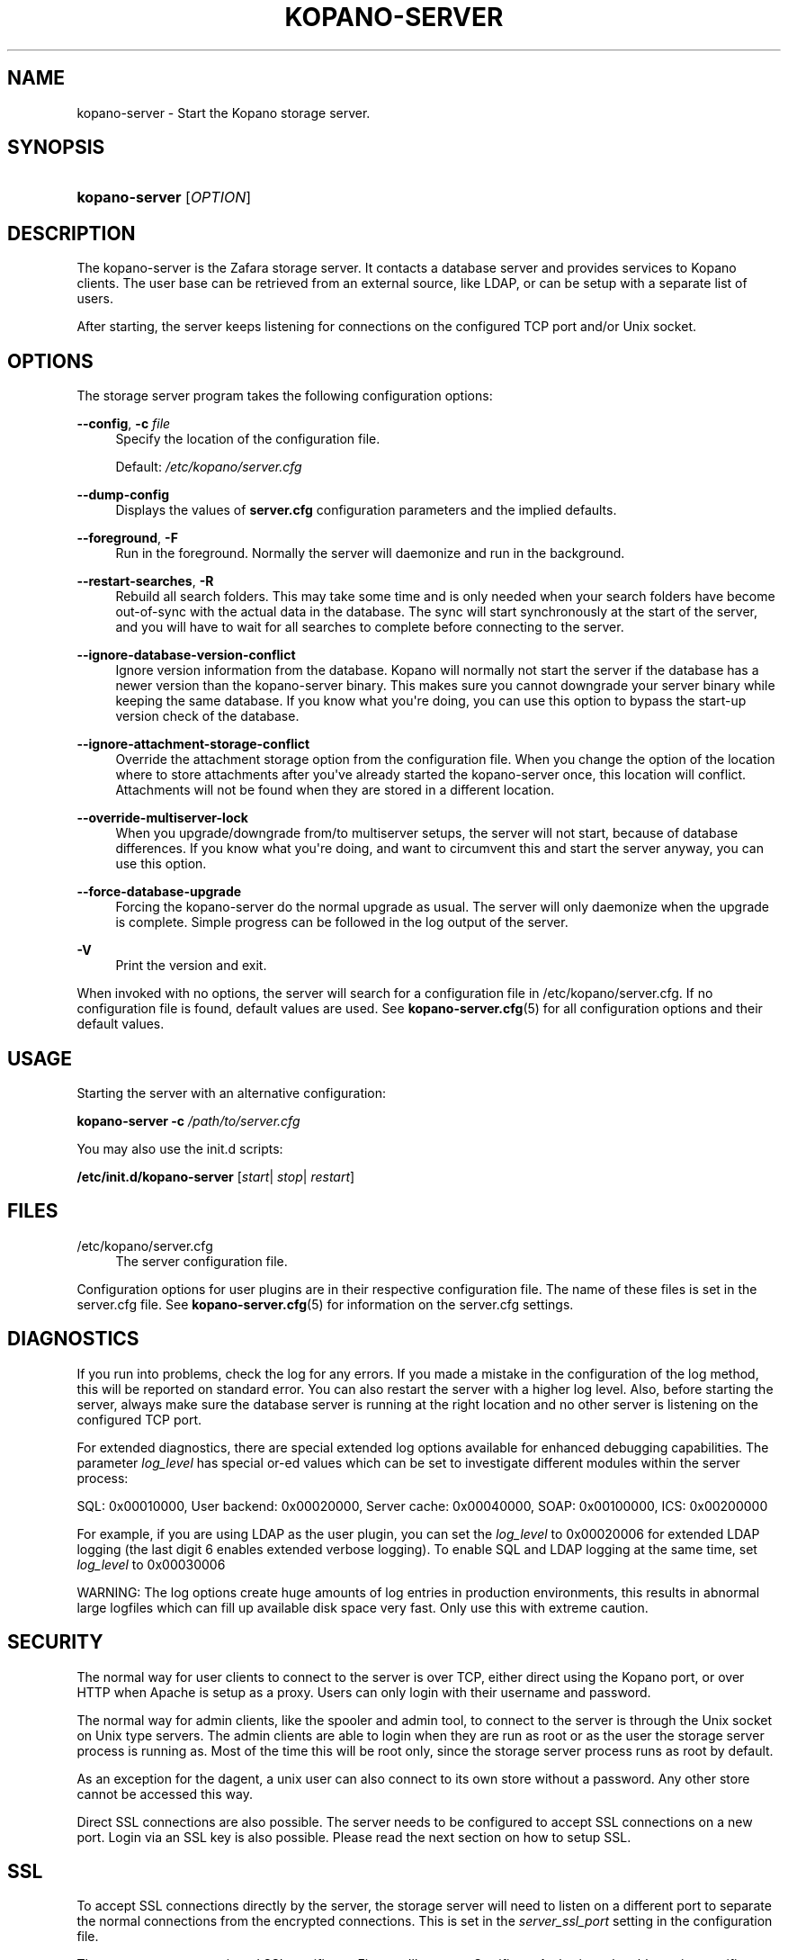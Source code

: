 '\" t
.\"     Title: kopano-server
.\"    Author: [see the "Author" section]
.\" Generator: DocBook XSL Stylesheets v1.79.1 <http://docbook.sf.net/>
.\"      Date: November 2016
.\"    Manual: Kopano Core user reference
.\"    Source: Kopano 8
.\"  Language: English
.\"
.TH "KOPANO\-SERVER" "8" "November 2016" "Kopano 8" "Kopano Core user reference"
.\" -----------------------------------------------------------------
.\" * Define some portability stuff
.\" -----------------------------------------------------------------
.\" ~~~~~~~~~~~~~~~~~~~~~~~~~~~~~~~~~~~~~~~~~~~~~~~~~~~~~~~~~~~~~~~~~
.\" http://bugs.debian.org/507673
.\" http://lists.gnu.org/archive/html/groff/2009-02/msg00013.html
.\" ~~~~~~~~~~~~~~~~~~~~~~~~~~~~~~~~~~~~~~~~~~~~~~~~~~~~~~~~~~~~~~~~~
.ie \n(.g .ds Aq \(aq
.el       .ds Aq '
.\" -----------------------------------------------------------------
.\" * set default formatting
.\" -----------------------------------------------------------------
.\" disable hyphenation
.nh
.\" disable justification (adjust text to left margin only)
.ad l
.\" -----------------------------------------------------------------
.\" * MAIN CONTENT STARTS HERE *
.\" -----------------------------------------------------------------
.SH "NAME"
kopano-server \- Start the Kopano storage server.
.SH "SYNOPSIS"
.HP \w'\fBkopano\-server\fR\ 'u
\fBkopano\-server\fR [\fIOPTION\fR]
.SH "DESCRIPTION"
.PP
The kopano\-server is the Zafara storage server. It contacts a database server and provides services to Kopano clients. The user base can be retrieved from an external source, like LDAP, or can be setup with a separate list of users.
.PP
After starting, the server keeps listening for connections on the configured TCP port and/or Unix socket.
.SH "OPTIONS"
.PP
The storage server program takes the following configuration options:
.PP
\fB\-\-config\fR, \fB\-c\fR \fIfile\fR
.RS 4
Specify the location of the configuration file.
.sp
Default:
\fI/etc/kopano/server.cfg\fR
.RE
.PP
\fB\-\-dump\-config\fP
.RS 4
Displays the values of \fBserver.cfg\fP configuration parameters and the
implied defaults.
.RE
.PP
\fB\-\-foreground\fR, \fB\-F\fR
.RS 4
Run in the foreground. Normally the server will daemonize and run in the background.
.RE
.PP
\fB\-\-restart\-searches\fR, \fB\-R\fR
.RS 4
Rebuild all search folders. This may take some time and is only needed when your search folders have become out\-of\-sync with the actual data in the database. The sync will start synchronously at the start of the server, and you will have to wait for all searches to complete before connecting to the server.
.RE
.PP
\fB\-\-ignore\-database\-version\-conflict\fR
.RS 4
Ignore version information from the database. Kopano will normally not start the server if the database has a newer version than the kopano\-server binary. This makes sure you cannot downgrade your server binary while keeping the same database. If you know what you\*(Aqre doing, you can use this option to bypass the start\-up version check of the database.
.RE
.PP
\fB\-\-ignore\-attachment\-storage\-conflict\fR
.RS 4
Override the attachment storage option from the configuration file. When you change the option of the location where to store attachments after you\*(Aqve already started the kopano\-server once, this location will conflict. Attachments will not be found when they are stored in a different location.
.RE
.PP
\fB\-\-override\-multiserver\-lock\fR
.RS 4
When you upgrade/downgrade from/to multiserver setups, the server will not start, because of database differences. If you know what you\*(Aqre doing, and want to circumvent this and start the server anyway, you can use this option.
.RE
.PP
\fB\-\-force\-database\-upgrade\fR
.RS 4
Forcing the kopano\-server do the normal upgrade as usual. The server will only daemonize when the upgrade is complete. Simple progress can be followed in the log output of the server.
.RE
.PP
\fB\-V\fR
.RS 4
Print the version and exit.
.RE
.PP
When invoked with no options, the server will search for a configuration file in
/etc/kopano/server.cfg. If no configuration file is found, default values are used. See
\fBkopano-server.cfg\fR(5)
for all configuration options and their default values.
.SH "USAGE"
.PP
Starting the server with an alternative configuration:
.PP
\fBkopano\-server\fR
\fB\-c\fR
\fI/path/to/server.cfg\fR
.PP
You may also use the init.d scripts:
.PP
\fB/etc/init.d/kopano\-server\fR
[\fIstart\fR|
\fIstop\fR|
\fIrestart\fR]
.SH "FILES"
.PP
/etc/kopano/server.cfg
.RS 4
The server configuration file.
.RE
.PP
Configuration options for user plugins are in their respective configuration file. The name of these files is set in the server.cfg file. See
\fBkopano-server.cfg\fR(5)
for information on the server.cfg settings.
.SH "DIAGNOSTICS"
.PP
If you run into problems, check the log for any errors. If you made a mistake in the configuration of the log method, this will be reported on standard error. You can also restart the server with a higher log level. Also, before starting the server, always make sure the database server is running at the right location and no other server is listening on the configured TCP port.
.PP
For extended diagnostics, there are special extended log options available for enhanced debugging capabilities. The parameter
\fIlog_level\fR
has special or\-ed values which can be set to investigate different modules within the server process:
.PP
SQL: 0x00010000, User backend: 0x00020000, Server cache: 0x00040000, SOAP: 0x00100000, ICS: 0x00200000
.PP
For example, if you are using LDAP as the user plugin, you can set the
\fIlog_level\fR
to 0x00020006 for extended LDAP logging (the last digit 6 enables extended verbose logging). To enable SQL and LDAP logging at the same time, set
\fIlog_level\fR
to 0x00030006
.PP
WARNING: The log options create huge amounts of log entries in production environments, this results in abnormal large logfiles which can fill up available disk space very fast. Only use this with extreme caution.
.SH "SECURITY"
.PP
The normal way for user clients to connect to the server is over TCP, either direct using the Kopano port, or over HTTP when Apache is setup as a proxy. Users can only login with their username and password.
.PP
The normal way for admin clients, like the spooler and admin tool, to connect to the server is through the Unix socket on Unix type servers. The admin clients are able to login when they are run as root or as the user the storage server process is running as. Most of the time this will be root only, since the storage server process runs as root by default.
.PP
As an exception for the dagent, a unix user can also connect to its own store without a password. Any other store cannot be accessed this way.
.PP
Direct SSL connections are also possible. The server needs to be configured to accept SSL connections on a new port. Login via an SSL key is also possible. Please read the next section on how to setup SSL.
.SH "SSL"
.PP
To accept SSL connections directly by the server, the storage server will need to listen on a different port to separate the normal connections from the encrypted connections. This is set in the
\fIserver_ssl_port\fR
setting in the configuration file.
.PP
Then, you must setup a signed SSL certificate. First, we\*(Aqll create a Certificate Authority to be able to sign certificate requests. We provide a script which makes it easy to create certificates on any distribution. This script is located in /usr/share/kopano, called ssl\-certificate.sh. Enter the following commands to create a certificate for the Kopano server.
.PP
\fB mkdir \-p /etc/kopano/ssl \fR
\fB cd /etc/kopano/ssl \fR
\fB sh /usr/share/kopano/ssl\-certificate.sh server \fR
.PP
Press enter twice to start the creation of a new CA, probably called demoCA. Enter a password when asked for. This is the password later used to sign certificate requests. Then enter your certificate information. Do not leave the Common Name field blank, otherwise the creation will fail. A good example for the Common Name field is your hostname.
.PP
Now that we have a CA, we can create self\-signed certificates. The script will automatically start the creation of this certificate. The CA certificate must be set in the server.cfg file in the
\fIserver_ssl_ca_file\fR
setting. We need a signed certificate for the server to start with SSL support.
.PP
Enter a password for the request, and enter the certificate details. Some details need to be different from what you typed when creating the CA. Type at least a different name in the \*(AqOrganizational Unit Name\*(Aq field. The challenge password at the end may be left empty.
.PP
The script will automatically continue with signing this certificate request. You will need to enter your CA certificate password again to sign this request. Then you must accept the new certificate into the CA.
.PP
After accepting, a new signed certificate is created, with the name server.pem. This file contains the private key, so keep this file safe.
.PP
The script will ask if a public key should also be created. Since we\*(Aqre creating the certificate for the server, this is not needed. So enter \*(Aqn\*(Aq and press enter.
.PP
The server.pem file should be set in the server.cfg file in the
\fIserver_ssl_key_file\fR
option. See
\fBkopano-server.cfg\fR(5)
for information on the possible SSL settings. The password of this key needs to be set in the
\fIserver_ssl_key_pass\fR
option. Do not forget this password in the server.cfg file, otherwise the kopano\-server program will ask for this password when an SSL connection is accepted.
.PP
To create a new certificate for a client service, run the script again. You can create one new certificate for all clients, or separate certificates for each client.
.PP
\fB sh /usr/share/kopano/ssl\-certificates.sh \fR
.PP
When typing the certificate information, type at least a different \*(AqOrganizational Unit Name\*(Aq field. When asked for a public key, type \*(Aqy\*(Aq and enter to create the public key.
.PP
Install the new service.pem on the server that will be logging in. Install the service\-public.pem file in the /etc/kopano/sslkeys directory:
.PP
\fB mkdir /etc/kopano/sslkeys \fR
\fB mv service\-public.pem /etc/kopano/sslkeys \fR
.PP
The remote service, which has the service.pem private key, can now login with the certificate, because the known public key matches.
.SH "ADDRESSBOOK SORTING"
.PP
With special chars (like umlauts) the sorting is working more the dictionary way according to DIN 5007\-1, section 6.1.1.4.1. Depending on the behaviour wanted, the collation setting can be changed with the (not per default included) parameter
\fI default_sort_locale_id\fR. When setting this parameter to de_DE@collation=phonebook for example the sorting will be oriented to the DIN 5007\-2, section 6.1.1.4.2 standard which is rather used in phonebooks and actually decomposes umlauts for sorting inline within non\-umlaut based ASCII characters.
.SH "SIGNALS"
.PP
The following signals can be sent to the storage server process:
.PP
\fBHUP\fR
.RS 4
When the HUP signal is received, some options from the configuration file are reloaded. The reloadable options are listed in the
\fBkopano-server.cfg\fR(5)
manual page.
.sp
Also, when using
\fIlog_method = file\fR, the logfile will be closed and a new logfile will be opened. You can use this signal in your logrotate system.
.RE
.PP
\fBTERM\fR
.RS 4
To gracefully let the server exit, the normal TERM signal is used. Because of open sessions by clients it may take up to 60 seconds for the server to completely shutdown.
.RE
.SH "AUTHOR"
.PP
Written by Kopano.
.SH "SEE ALSO"
.PP
\fBkopano-server.cfg\fR(5),
\fBkopano-admin\fR(8)
